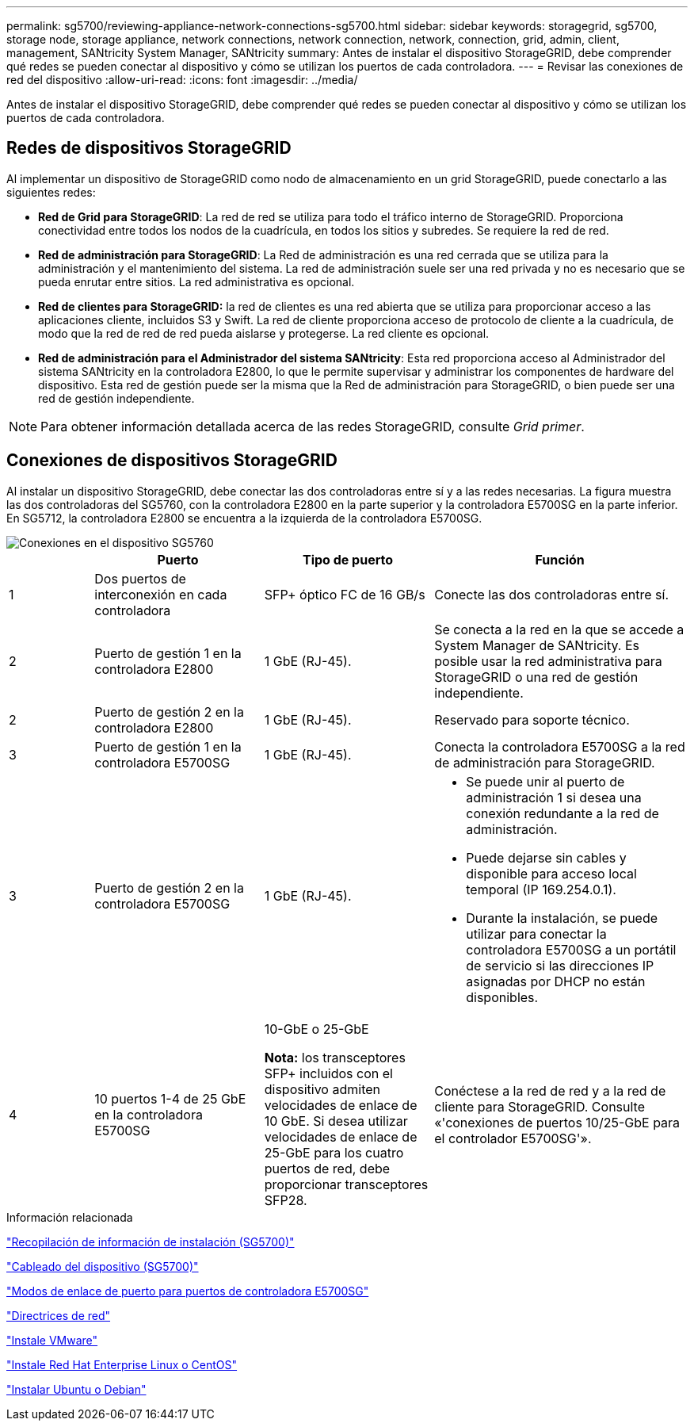 ---
permalink: sg5700/reviewing-appliance-network-connections-sg5700.html 
sidebar: sidebar 
keywords: storagegrid, sg5700, storage node, storage appliance, network connections, network connection, network, connection, grid, admin, client, management, SANtricity System Manager, SANtricity 
summary: Antes de instalar el dispositivo StorageGRID, debe comprender qué redes se pueden conectar al dispositivo y cómo se utilizan los puertos de cada controladora. 
---
= Revisar las conexiones de red del dispositivo
:allow-uri-read: 
:icons: font
:imagesdir: ../media/


[role="lead"]
Antes de instalar el dispositivo StorageGRID, debe comprender qué redes se pueden conectar al dispositivo y cómo se utilizan los puertos de cada controladora.



== Redes de dispositivos StorageGRID

Al implementar un dispositivo de StorageGRID como nodo de almacenamiento en un grid StorageGRID, puede conectarlo a las siguientes redes:

* *Red de Grid para StorageGRID*: La red de red se utiliza para todo el tráfico interno de StorageGRID. Proporciona conectividad entre todos los nodos de la cuadrícula, en todos los sitios y subredes. Se requiere la red de red.
* *Red de administración para StorageGRID*: La Red de administración es una red cerrada que se utiliza para la administración y el mantenimiento del sistema. La red de administración suele ser una red privada y no es necesario que se pueda enrutar entre sitios. La red administrativa es opcional.
* *Red de clientes para StorageGRID:* la red de clientes es una red abierta que se utiliza para proporcionar acceso a las aplicaciones cliente, incluidos S3 y Swift. La red de cliente proporciona acceso de protocolo de cliente a la cuadrícula, de modo que la red de red de red pueda aislarse y protegerse. La red cliente es opcional.
* *Red de administración para el Administrador del sistema SANtricity*: Esta red proporciona acceso al Administrador del sistema SANtricity en la controladora E2800, lo que le permite supervisar y administrar los componentes de hardware del dispositivo. Esta red de gestión puede ser la misma que la Red de administración para StorageGRID, o bien puede ser una red de gestión independiente.



NOTE: Para obtener información detallada acerca de las redes StorageGRID, consulte _Grid primer_.



== Conexiones de dispositivos StorageGRID

Al instalar un dispositivo StorageGRID, debe conectar las dos controladoras entre sí y a las redes necesarias. La figura muestra las dos controladoras del SG5760, con la controladora E2800 en la parte superior y la controladora E5700SG en la parte inferior. En SG5712, la controladora E2800 se encuentra a la izquierda de la controladora E5700SG.

image::../media/sg5760_connections.gif[Conexiones en el dispositivo SG5760]

[cols="1a,2a,2a,3a"]
|===
|  | Puerto | Tipo de puerto | Función 


 a| 
1
 a| 
Dos puertos de interconexión en cada controladora
 a| 
SFP+ óptico FC de 16 GB/s
 a| 
Conecte las dos controladoras entre sí.



 a| 
2
 a| 
Puerto de gestión 1 en la controladora E2800
 a| 
1 GbE (RJ-45).
 a| 
Se conecta a la red en la que se accede a System Manager de SANtricity. Es posible usar la red administrativa para StorageGRID o una red de gestión independiente.



 a| 
2
 a| 
Puerto de gestión 2 en la controladora E2800
 a| 
1 GbE (RJ-45).
 a| 
Reservado para soporte técnico.



 a| 
3
 a| 
Puerto de gestión 1 en la controladora E5700SG
 a| 
1 GbE (RJ-45).
 a| 
Conecta la controladora E5700SG a la red de administración para StorageGRID.



 a| 
3
 a| 
Puerto de gestión 2 en la controladora E5700SG
 a| 
1 GbE (RJ-45).
 a| 
* Se puede unir al puerto de administración 1 si desea una conexión redundante a la red de administración.
* Puede dejarse sin cables y disponible para acceso local temporal (IP 169.254.0.1).
* Durante la instalación, se puede utilizar para conectar la controladora E5700SG a un portátil de servicio si las direcciones IP asignadas por DHCP no están disponibles.




 a| 
4
 a| 
10 puertos 1-4 de 25 GbE en la controladora E5700SG
 a| 
10-GbE o 25-GbE

*Nota:* los transceptores SFP+ incluidos con el dispositivo admiten velocidades de enlace de 10 GbE. Si desea utilizar velocidades de enlace de 25-GbE para los cuatro puertos de red, debe proporcionar transceptores SFP28.
 a| 
Conéctese a la red de red y a la red de cliente para StorageGRID. Consulte «'conexiones de puertos 10/25-GbE para el controlador E5700SG'».

|===
.Información relacionada
link:gathering-installation-information-sg5700.html["Recopilación de información de instalación (SG5700)"]

link:cabling-appliance-sg5700.html["Cableado del dispositivo (SG5700)"]

link:port-bond-modes-for-e5700sg-controller-ports.html["Modos de enlace de puerto para puertos de controladora E5700SG"]

link:../network/index.html["Directrices de red"]

link:../vmware/index.html["Instale VMware"]

link:../rhel/index.html["Instale Red Hat Enterprise Linux o CentOS"]

link:../ubuntu/index.html["Instalar Ubuntu o Debian"]

